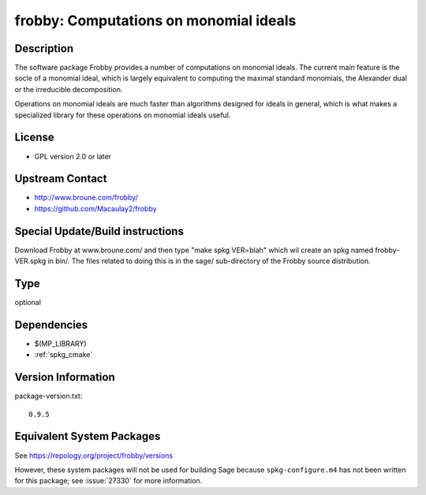 .. _spkg_frobby:

frobby: Computations on monomial ideals
=================================================

Description
-----------

The software package Frobby provides a number of computations on
monomial ideals. The current main feature is the socle of a monomial
ideal, which is largely equivalent to computing the maximal standard
monomials, the Alexander dual or the irreducible decomposition.

Operations on monomial ideals are much faster than algorithms designed
for ideals in general, which is what makes a specialized library for
these operations on monomial ideals useful.

License
-------

-  GPL version 2.0 or later


Upstream Contact
----------------

- http://www.broune.com/frobby/

- https://github.com/Macaulay2/frobby

Special Update/Build instructions
---------------------------------

Download Frobby at www.broune.com/ and then type "make spkg VER=blah"
which wil create an spkg named frobby-VER.spkg in bin/. The files
related to doing this is in the sage/ sub-directory of the Frobby source
distribution.

Type
----

optional


Dependencies
------------

- $(MP_LIBRARY)
- :ref:`spkg_cmake`

Version Information
-------------------

package-version.txt::

    0.9.5


Equivalent System Packages
--------------------------

.. tab:: Fedora/Redhat/CentOS

   .. CODE-BLOCK:: bash

       $ sudo yum install frobby libfrobby libfrobby-devel



See https://repology.org/project/frobby/versions

However, these system packages will not be used for building Sage
because ``spkg-configure.m4`` has not been written for this package;
see :issue:`27330` for more information.

